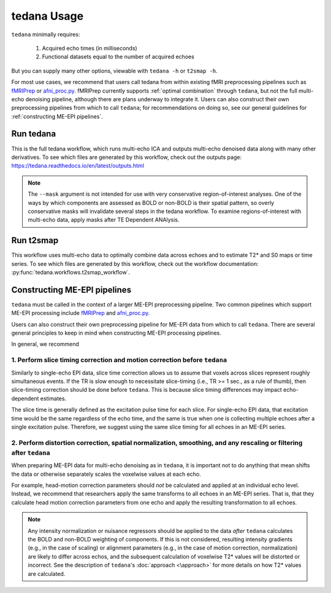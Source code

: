 tedana Usage
============

``tedana`` minimally requires:

  #. Acquired echo times (in milliseconds)
  #. Functional datasets equal to the number of acquired echoes

But you can supply many other options, viewable with ``tedana -h`` or
``t2smap -h``.

For most use cases, we recommend that users call tedana from within existing fMRI preprocessing
pipelines such as `fMRIPrep`_ or `afni_proc.py`_.
fMRIPrep currently supports :ref:`optimal combination` through ``tedana``, but not the full multi-echo
denoising pipeline, although there are plans underway to integrate it.
Users can also construct their own preprocessing pipelines from which to call ``tedana``;
for recommendations on doing so, see our general guidelines for
:ref:`constructing ME-EPI pipelines`.

.. _fMRIPrep: https://fmriprep.readthedocs.io
.. _afni_proc.py: https://afni.nimh.nih.gov/pub/dist/doc/program_help/afni_proc.py.html

Run tedana
----------
This is the full tedana workflow, which runs multi-echo ICA and outputs
multi-echo denoised data along with many other derivatives.
To see which files are generated by this workflow, check out the outputs page:
https://tedana.readthedocs.io/en/latest/outputs.html

.. argparse::
   :ref: tedana.workflows.tedana._get_parser
   :prog: tedana
   :func: _get_parser

.. note::
    The ``--mask`` argument is not intended for use with very conservative region-of-interest
    analyses. 
    One of the ways by which components are assessed as BOLD or non-BOLD is their
    spatial pattern, so overly conservative masks will invalidate several steps in the tedana
    workflow. 
    To examine regions-of-interest with multi-echo data, apply masks after TE
    Dependent ANAlysis.

Run t2smap
----------
This workflow uses multi-echo data to optimally combine data across echoes and
to estimate T2* and S0 maps or time series.
To see which files are generated by this workflow, check out the workflow
documentation: :py:func:`tedana.workflows.t2smap_workflow`.

.. argparse::
   :ref: tedana.workflows.t2smap._get_parser
   :prog: t2smap
   :func: _get_parser

.. _constructing ME-EPI pipelines:

Constructing ME-EPI pipelines
-----------------------------

``tedana`` must be called in the context of a larger ME-EPI preprocessing pipeline.
Two common pipelines which support ME-EPI processing include `fMRIPrep`_ and `afni_proc.py`_.

Users can also construct their own preprocessing pipeline for ME-EPI data from which to call ``tedana``.
There are several general principles to keep in mind when constructing ME-EPI processing pipelines.

In general, we recommend

1. Perform slice timing correction and motion correction **before** ``tedana``
``````````````````````````````````````````````````````````````````````````````

Similarly to single-echo EPI data, slice time correction allows us to assume that voxels across
slices represent roughly simultaneous events.
If the TR is slow enough to necessitate slice-timing (i.e., TR >= 1 sec., as a rule of thumb), then
slice-timing correction should be done before ``tedana``.
This is because slice timing differences may impact echo-dependent estimates.

The slice time is generally defined as the excitation pulse time for each slice.
For single-echo EPI data, that excitation time would be the same regardless of the echo time,
and the same is true when one is collecting multiple echoes after a single excitation pulse.
Therefore, we suggest using the same slice timing for all echoes in an ME-EPI series.

2. Perform distortion correction, spatial normalization, smoothing, and any rescaling or filtering **after** ``tedana``
```````````````````````````````````````````````````````````````````````````````````````````````````````````````````````

When preparing ME-EPI data for multi-echo denoising as in ``tedana``, it is important
not to do anything that mean shifts the data or otherwise separately
scales the voxelwise values at each echo.

For example, head-motion correction parameters should *not* be calculated and applied at an
individual echo level.
Instead, we recommend that researchers apply the same transforms to all echoes in an ME-EPI series.
That is, that they calculate head motion correction parameters from one echo
and apply the resulting transformation to all echoes.

.. note:: 
    Any intensity normalization or nuisance regressors should be applied to the data
    *after* ``tedana`` calculates the BOLD and non-BOLD weighting of components. 
    If this is not considered, resulting intensity gradients (e.g., in the case of scaling)
    or alignment parameters (e.g., in the case of motion correction, normalization)
    are likely to differ across echos,
    and the subsequent calculation of voxelwise T2* values will be distorted or incorrect.
    See the description of ``tedana``'s :doc:`approach <\approach>` for more details
    on how T2* values are calculated.

